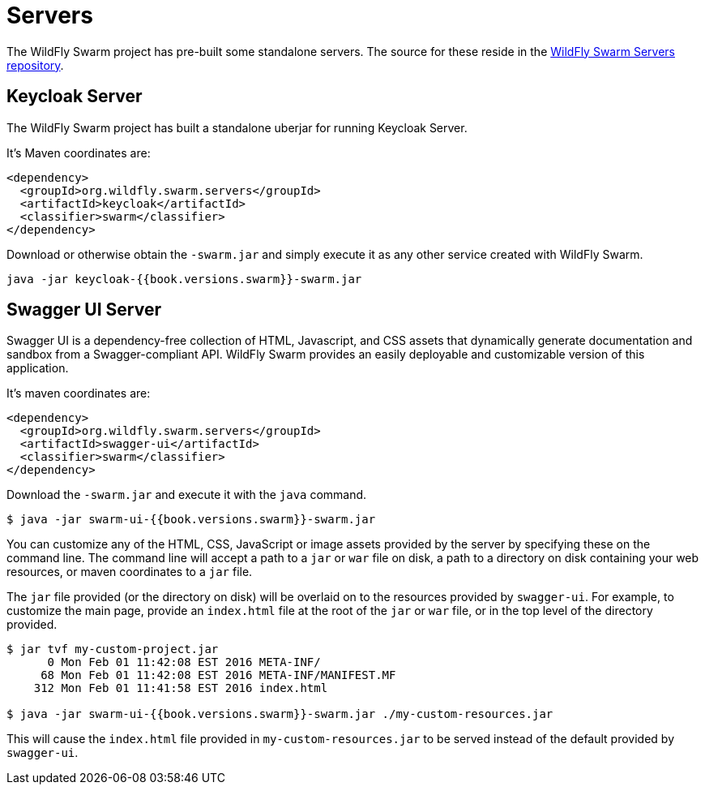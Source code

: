 = Servers

The WildFly Swarm project has pre-built some standalone servers. The source for these reside in the https://github.com/wildfly-swarm/servers[WildFly Swarm Servers repository].


== Keycloak Server

The WildFly Swarm project has built a standalone uberjar for running Keycloak Server.

It's Maven coordinates are:

[source,xml]
----
<dependency>
  <groupId>org.wildfly.swarm.servers</groupId>
  <artifactId>keycloak</artifactId>
  <classifier>swarm</classifier>
</dependency>
----

Download or otherwise obtain the `-swarm.jar` and simply execute it as any other service created with WildFly Swarm.

[source]
----
java -jar keycloak-{{book.versions.swarm}}-swarm.jar
----

== Swagger UI Server
Swagger UI is a dependency-free collection of HTML, Javascript, and CSS assets that dynamically generate documentation and sandbox from a Swagger-compliant API. WildFly Swarm provides an easily deployable and customizable version of this application.

It's maven coordinates are:

[source,xml]
----
<dependency>
  <groupId>org.wildfly.swarm.servers</groupId>
  <artifactId>swagger-ui</artifactId>
  <classifier>swarm</classifier>
</dependency>
----

Download the `-swarm.jar` and execute it with the `java` command.

[source]
----
$ java -jar swarm-ui-{{book.versions.swarm}}-swarm.jar
----

You can customize any of the HTML, CSS, JavaScript or image assets provided by the server by specifying these on the command line. The command line will accept a path to a `jar` or `war` file on disk, a path to a directory on disk containing your web resources, or maven coordinates to a `jar` file.

The `jar` file provided (or the directory on disk) will be overlaid on to the resources provided by `swagger-ui`. For example, to customize the main page, provide an `index.html` file at the root of the `jar` or `war` file, or in the top level of the directory provided.

[source]
----
$ jar tvf my-custom-project.jar
      0 Mon Feb 01 11:42:08 EST 2016 META-INF/
     68 Mon Feb 01 11:42:08 EST 2016 META-INF/MANIFEST.MF
    312 Mon Feb 01 11:41:58 EST 2016 index.html
    
$ java -jar swarm-ui-{{book.versions.swarm}}-swarm.jar ./my-custom-resources.jar
----

This will cause the `index.html` file provided in `my-custom-resources.jar` to be served instead of the default provided by `swagger-ui`.
